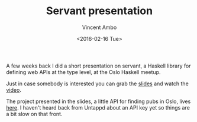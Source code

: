 #+TITLE: Servant presentation
#+AUTHOR: Vincent Ambo
#+EMAIL: blog@tazj.in
#+DATE: <2016-02-16 Tue>

A few weeks back I did a short presentation on servant, a Haskell
library for defining web APIs at the type level, at the Oslo Haskell
meetup.

Just in case somebody is interested you can grab the
[[https://git.tazj.in/tazjin/servant-presentation][slides]] and watch
the [[https://vimeo.com/153901805][video]].

The project presented in the slides, a little API for finding pubs in
Oslo, lives [[https://git.tazj.in/tazjin/pubkartet][here]]. I haven't
heard back from Untappd about an API key yet so things are a bit slow on
that front.
